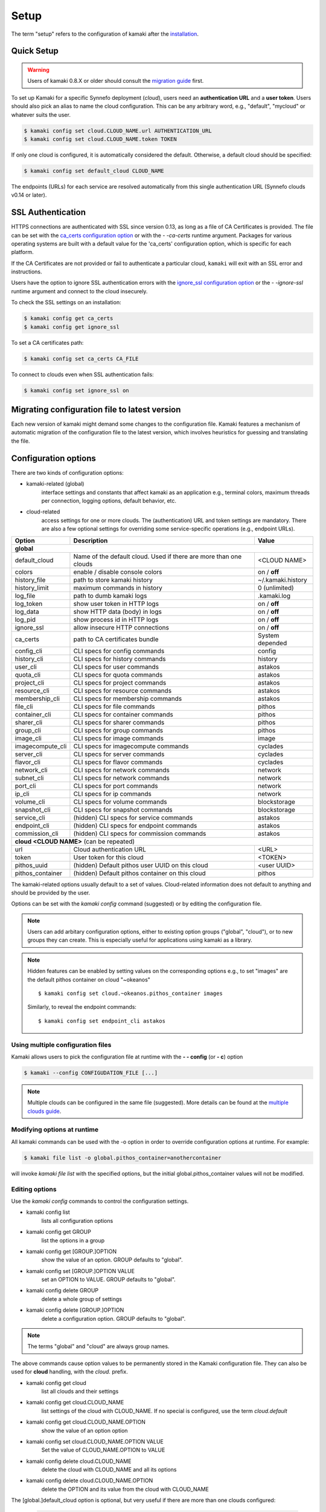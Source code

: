 Setup
=====

The term "setup" refers to the configuration of kamaki after the
`installation <installation.html>`_.

Quick Setup
-----------

.. warning:: Users of kamaki 0.8.X or older should consult the
    `migration guide <#migrating-from-kamaki-0-8-x-to-0-9-or-better>`_ first.

To set up Kamaki for a specific Synnefo deployment (*cloud*), users need an
**authentication URL** and a **user token**. Users should also pick an alias to
name the cloud configuration. This can be any arbitrary word, e.g., "default",
"mycloud" or whatever suits the user.

.. code-block:: console

    $ kamaki config set cloud.CLOUD_NAME.url AUTHENTICATION_URL
    $ kamaki config set cloud.CLOUD_NAME.token TOKEN

If only one cloud is configured, it is automatically considered the default.
Otherwise, a default cloud should be specified:

.. code-block:: console

    $ kamaki config set default_cloud CLOUD_NAME

The endpoints (URLs) for each service are resolved automatically from this
single authentication URL (Synnefo clouds v0.14 or later).

.. _ssl-setup:

SSL Authentication
------------------

HTTPS connections are authenticated with SSL since version 0.13, as long as a
file of CA Certificates is provided. The file can be set with the
`ca_certs configuration option <#available-options>`_ or with the *- -ca-certs*
runtime argument. Packages for various operating systems are built with a
default value for the 'ca_certs' configuration option, which is specific for
each platform.

If the CA Certificates are not provided or fail to authenticate a particular
cloud, ``kamaki`` will exit with an SSL error and instructions.

Users have the option to ignore SSL authentication errors with the
`ignore_ssl configuration option <#available-options>`_ or the *- -ignore-ssl*
runtime argument and connect to the cloud insecurely.

To check the SSL settings on an installation:

.. code-block:: console

    $ kamaki config get ca_certs
    $ kamaki config get ignore_ssl

To set a CA certificates path:

.. code-block:: console

    $ kamaki config set ca_certs CA_FILE

To connect to clouds even when SSL authentication fails:

.. code-block:: console

    $ kamaki config set ignore_ssl on

Migrating configuration file to latest version
----------------------------------------------

Each new version of kamaki might demand some changes to the configuration file.
Kamaki features a mechanism of automatic migration of the configuration file to
the latest version, which involves heuristics for guessing and translating the
file.

Configuration options
---------------------

There are two kinds of configuration options:

* kamaki-related (global)
    interface settings and constants that affect kamaki as an application e.g.,
    terminal colors, maximum threads per connection, logging options, default
    behavior, etc.

* cloud-related
    access settings for one or more clouds. The (authentication) URL and token
    settings are mandatory. There are also a few optional settings for
    overriding some service-specific operations (e.g., endpoint URLs).

+----------------------+-----------------------------------+-------------------+
| Option               | Description                       | Value             |
+======================+===================================+===================+
| **global**                                                                   |
+----------------------+-----------------------------------+-------------------+
| default_cloud        | Name of the default cloud. Used   |  <CLOUD NAME>     |
|                      | if there are more than one clouds |                   |
+----------------------+-----------------------------------+-------------------+
| colors               | enable / disable console colors   | on / **off**      |
+----------------------+-----------------------------------+-------------------+
| history_file         | path to store kamaki history      | ~/.kamaki.history |
+----------------------+-----------------------------------+-------------------+
| history_limit        | maximum commands in history       | 0 (unlimited)     |
+----------------------+-----------------------------------+-------------------+
| log_file             | path to dumb kamaki logs          | .kamaki.log       |
+----------------------+-----------------------------------+-------------------+
| log_token            | show user token in HTTP logs      | on / **off**      |
+----------------------+-----------------------------------+-------------------+
| log_data             | show HTTP data (body) in logs     | on / **off**      |
+----------------------+-----------------------------------+-------------------+
| log_pid              | show process id in HTTP logs      | on / **off**      |
+----------------------+-----------------------------------+-------------------+
| ignore_ssl           | allow insecure HTTP connections   | on / **off**      |
+----------------------+-----------------------------------+-------------------+
| ca_certs             | path to CA certificates bundle    | System depended   |
+----------------------+-----------------------------------+-------------------+
| config_cli           | CLI specs for config commands     | config            |
+----------------------+-----------------------------------+-------------------+
| history_cli          | CLI specs for history commands    | history           |
+----------------------+-----------------------------------+-------------------+
| user_cli             | CLI specs for user commands       | astakos           |
+----------------------+-----------------------------------+-------------------+
| quota_cli            | CLI specs for quota commands      | astakos           |
+----------------------+-----------------------------------+-------------------+
| project_cli          | CLI specs for project commands    | astakos           |
+----------------------+-----------------------------------+-------------------+
| resource_cli         | CLI specs for resource commands   | astakos           |
+----------------------+-----------------------------------+-------------------+
| membership_cli       | CLI specs for membership commands | astakos           |
+----------------------+-----------------------------------+-------------------+
| file_cli             | CLI specs for file commands       | pithos            |
+----------------------+-----------------------------------+-------------------+
| container_cli        | CLI specs for container commands  | pithos            |
+----------------------+-----------------------------------+-------------------+
| sharer_cli           | CLI specs for sharer commands     | pithos            |
+----------------------+-----------------------------------+-------------------+
| group_cli            | CLI specs for group commands      | pithos            |
+----------------------+-----------------------------------+-------------------+
| image_cli            | CLI specs for image commands      | image             |
+----------------------+-----------------------------------+-------------------+
| imagecompute_cli     | CLI specs for imagecompute        | cyclades          |
|                      | commands                          |                   |
+----------------------+-----------------------------------+-------------------+
| server_cli           | CLI specs for server commands     | cyclades          |
+----------------------+-----------------------------------+-------------------+
| flavor_cli           | CLI specs for flavor commands     | cyclades          |
+----------------------+-----------------------------------+-------------------+
| network_cli          | CLI specs for network commands    | network           |
+----------------------+-----------------------------------+-------------------+
| subnet_cli           | CLI specs for network commands    | network           |
+----------------------+-----------------------------------+-------------------+
| port_cli             | CLI specs for port commands       | network           |
+----------------------+-----------------------------------+-------------------+
| ip_cli               | CLI specs for ip commands         | network           |
+----------------------+-----------------------------------+-------------------+
| volume_cli           | CLI specs for volume commands     | blockstorage      |
+----------------------+-----------------------------------+-------------------+
| snapshot_cli         | CLI specs for snapshot commands   | blockstorage      |
+----------------------+-----------------------------------+-------------------+
| service_cli          | (hidden) CLI specs for service    | astakos           |
|                      | commands                          |                   |
+----------------------+-----------------------------------+-------------------+
| endpoint_cli         | (hidden) CLI specs for endpoint   | astakos           |
|                      | commands                          |                   |
+----------------------+-----------------------------------+-------------------+
| commission_cli       | (hidden) CLI specs for commission | astakos           |
|                      | commands                          |                   |
+----------------------+-----------------------------------+-------------------+
| **cloud <CLOUD NAME>**   (can be repeated)                                   |
+----------------------+-----------------------------------+-------------------+
| url                  | Cloud authentication URL          | <URL>             |
+----------------------+-----------------------------------+-------------------+
| token                | User token for this cloud         | <TOKEN>           |
+----------------------+-----------------------------------+-------------------+
| pithos_uuid          | (hidden) Default pithos user UUID | <user UUID>       |
|                      | on this cloud                     |                   |
+----------------------+-----------------------------------+-------------------+
| pithos_container     | (hidden) Default pithos container | pithos            |
|                      | on this cloud                     |                   |
+----------------------+-----------------------------------+-------------------+


The kamaki-related options usually default to a set of values. Cloud-related
information does not default to anything and should be provided by the user.

Options can be set with the `kamaki config` command (suggested) or by editing
the configuration file.

.. note:: Users can add arbitary configuration options, either to existing
    option groups ("global", "cloud"), or to new groups they can create. This
    is especially useful for applications using kamaki as a library.

.. note:: Hidden features can be enabled by setting values on the corresponding
    options e.g., to set "images" are the default pithos container on cloud
    "~okeanos" ::

        $ kamaki config set cloud.~okeanos.pithos_container images

    Similarly, to reveal the endpoint commands::

        $ kamaki config set endpoint_cli astakos


Using multiple configuration files
^^^^^^^^^^^^^^^^^^^^^^^^^^^^^^^^^^

Kamaki allows users to pick the configuration file at runtime with the
**- - config** (or **- c**) option

.. code-block:: console

    $ kamaki --config CONFIGUDATION_FILE [...]

.. note:: Multiple clouds can be configured in the same file (suggested). More
    details can be found at the `multiple clouds guide <#multiple-clouds>`_.

Modifying options at runtime
^^^^^^^^^^^^^^^^^^^^^^^^^^^^

All kamaki commands can be used with the -o option in order to override
configuration options at runtime. For example:

.. code-block:: console

    $ kamaki file list -o global.pithos_container=anothercontainer

will invoke *kamaki file list* with the specified options, but the initial
global.pithos_container values will not be modified.

Editing options
^^^^^^^^^^^^^^^

Use the `kamaki config` commands to control the configuration settings.

* kamaki config list
    lists all configuration options

* kamaki config get GROUP
    list the options in a group
* kamaki config get [GROUP.]OPTION
    show the value of an option. GROUP defaults to "global".

* kamaki config set [GROUP.]OPTION VALUE
    set an OPTION to VALUE. GROUP defaults to "global".

* kamaki config delete GROUP
    delete a whole group of settings

* kamaki config delete [GROUP.]OPTION
    delete a configuration option. GROUP defaults to "global".

.. note:: The terms "global" and "cloud" are always group names.

The above commands cause option values to be permanently stored in the Kamaki
configuration file. They can also be used for **cloud** handling, with the
`cloud.` prefix.

* kamaki config get cloud
    list all clouds and their settings

* kamaki config get cloud.CLOUD_NAME
    list settings of the cloud with CLOUD_NAME. If no
    special is configured, use the term `cloud.default`

* kamaki config get cloud.CLOUD_NAME.OPTION
    show the value of an option option

* kamaki config set cloud.CLOUD_NAME.OPTION VALUE
    Set the value of CLOUD_NAME.OPTION to VALUE

* kamaki config delete cloud.CLOUD_NAME
    delete the cloud with CLOUD_NAME and all its options

* kamaki config delete cloud.CLOUD_NAME.OPTION
    delete the OPTION and its value from the cloud with CLOUD_NAME

The [global.]default_cloud option is optional, but very useful if there are
more than one clouds configured:

    .. code-block:: console

        $ kamaki config get default_cloud
        $ kamaki config set default_cloud CLOUD_NAME

Configuration file
^^^^^^^^^^^^^^^^^^

The configuration file is a simple text file. Its default location is at
$HOME/.kamakirc

To create the configuration file, `setup a cloud <#quick-setup>`_ and the file
will be updated or created at the default location.

The configuration file format is dictated by the python ConfigParser module
with some extentions for handling clouds. An example::

    [global]
    log_file = /home/exampleuser/logs/kamaki.log
    max_threads = 7
    colors = off

    [cloud "default"]
    url = https:://www.example.org/authentication
    token = s0m370k3n

.. note:: Most options do not appear in the file, except to be overridden.

Additional features
^^^^^^^^^^^^^^^^^^^

For installing any or all of the following, consult the
`kamaki installation guide <installation.html>`_

* ansicolors
    * Add colors to command line / console output
    * Can be switched with global.colors
    * Has not been tested on non unix / linux based platforms

* mock
    * For kamaki contributors only
    * Allow unit tests to run on kamaki.clients package
    * Needs mock version 1.X or better

Any of the above features can be installed at any time before or after kamaki
installation.

Functional tests
""""""""""""""""

Kamaki does not include functional tests in its native code. The synnefo tool
snf-burnin can be used instead.

Unit tests
""""""""""

Kamaki features a set of unit tests for the kamaki.clients package. This set is
not used when kamaki is running. Instead, it is aimed to developers who debug
or extent kamaki. For more information, check the
`Going Agile <developers/extending-clients-api.html#going-agile>`_ entry at the
`developers section <developers/extending-clients-api.html>`_.


Multiple clouds
---------------

Kamaki can be used to "poke" different Synnefo (or other OpenStack-compatible)
deployments (clouds).

Multiple clouds can be configured and managed in a single  kamaki setup. Each
cloud is configured through a single point of authentication (an
**authentication URL** and **token** pair). Users can retrieve this information
through the cloud UI.

For example, let the user have access to two clouds with the following
authentication information ::

    cloud name: devel
    authentication URL: https://devel.example.com/astakos/identity/v2.0/
    authentication token: myd3v3170k3n==

    cloud name: testing
    autentication URL: https://testing.example.com/astakos/identity/v2.0/
    authentication token: my73571ng70k3n==

.. note:: the cloud names are arbitrary and decided by the user

Kamaki should be configured for these clouds:

.. code-block:: console

    $ kamaki config set cloud.devel.url https://devel.example.com/astakos/identity/v2.0/
    $ kamaki config set cloud.devel.token myd3v3170k3n==
    $
    $ kamaki config set cloud.testing.url https://testing.example.com/astakos/identity/v2.0/
    $ kamaki config set cloud.testing.token my73571ng70k3n==
    $

To check if all settings are loaded, a user may list all clouds, as shown
bellow:

.. code-block:: console

    $ kamaki config get cloud
     cloud.devel.url = https://devel.example.com/astakos/identity/v2.0/
     cloud.devel.token = myd3v3170k3n==
     cloud.testing.url = https://testing.example.com/astakos/identity/v2.0/
     cloud.testing.token = my73571ng70k3n==
    $

or query kamaki for a specific cloud:

.. code-block:: console

    $ kamaki config get cloud.devel
     cloud.devel.url = https://devel.example.com/astakos/identity/v2.0/
     cloud.devel.token = myd3v3170k3n==
    $

Now kamaki can use any of these clouds, with the **- - cloud** attribute. If
the **- - cloud** option is omitted, kamaki will query the default cloud, if
set:

.. code-block:: console

    $ kamaki --cloud=devel user info
     ...
    id         :  725d5de4-1bab-45ac-9e98-38a60a8c543c
    name       :  Devel User
    $
    $ kamaki --cloud=testing user info
     ...
    id         :  4ed5d527-bab1-ca54-89e9-c345c8a06a83
    name       :  Testing User
    $

If the default_cloud option is not set, kamaki will be confused. This happens
only if there are two or more clouds configured.

.. code-block:: console

    $ kamaki user info
    Found 2 clouds but none of them is set as default
    |  Please, choose one of the following cloud names:
    |  devel, testing 
    |  To see all cloud settings:
    |    kamaki config get cloud.CLOUD_NAME
    |  To set a default cloud:
    |    kamaki config set default_cloud CLOUD_NAME
    |  To pick a cloud for the current session, use --cloud:
    |    kamaki --cloud=CLOUD_NAME ...
    $

Pick a cloud as the default:

.. code-block:: console

    $ kamaki config set default_cloud devel

Test if the default cloud:

.. code-block:: console

    $ kamaki user info
     ...
    id         :  725d5de4-1bab-45ac-9e98-38a60a8c543c
    name       :  Devel User
    $

In interactive shell, the cloud option could be passed when invoking the shell

.. code-block:: console

    $ kamaki-shell --cloud=devel
    kamaki v0.13 - Interactive Shell

    /exit       terminate kamaki
    exit or ^D  exit context
    ? or help   available commands
    ?command    help on command
    !<command>  execute OS shell command

    Session user is Devel User (uuid: 725d5de4-1bab-45ac-9e98-38a60a8c543c)
    [kamaki]: 


Migrating configuration file to latest version
----------------------------------------------

The following is helpful to users who have an old configuration file or
experience other configuration-file related problems.

As kamaki has been evolving, the configuration file has evolved too. In version
0.9 and later in 0.12, the compatibility with older configuration files was
broken. To make thinks easier, kamaki can automatically adjust old
configuration files or it can create a new one if it is removed.

Quick migration
^^^^^^^^^^^^^^^

The easiest way is to backup and remove the configuration file. The default
configuration file location is '${HOME}/.kamakirc'.

Then, reset kamaki in order to create a new configuration file. To reset use
the authentication URL and TOKEN, as described in `Quick Setup <#quick-setup>`_

* global.ca_certs <CA Certificates>
    set the path of the file with the CA Certificates for SSL authentication

* global.ignore_ssl <on|off>
    ignore / don't ignore SSL errors

* global.colors <on|off>
    enable / disable colors in command line based uis. Requires ansicolors,
    otherwise it is ignored

Automatic migration
^^^^^^^^^^^^^^^^^^^

Another way is to let kamaki change the file automatically. Kamaki always
inspects the configuration file format to identify its version. In case of an
old file, kamaki suggests some necessary modifications.

On example 2.1 we suggest using the `user info` command to invoke the migration
mechanism.

.. code-block:: console
    :emphasize-lines: 1

    Example 2.1: Convert config file while authenticating user "exampleuser"

    $ kamaki user info
    Config file format version >= 0.12 is required
    Configuration file: "/home/exampleuser/.kamakirc"
    but kamaki can fix this:
    Calculating changes while preserving information
    ... rescue global.token => cloud.default.token
    ... rescue config.cli => global.config_cli
    ... rescue history.file => global.history_file
    ... change global.network_cli value: `cyclades` => `network`
    ... DONE
    The following information will NOT be preserved:
        global.account =
        global.data_log = on
        user.account = exampleuser@example.com
        user.url = https://accounts.okeanos.grnet.gr
        compute.url = https://cyclades.okeanos.grnet.gr/api/v1.1
        file.url = https://pithos.okeanos.grnet.gr/v1
        image.url = https://cyclades.okeanos.grnet.gr/plankton

    Kamaki is ready to convert the config file to version 0.12
    Overwrite file /home/exampleuser/.kamakirc ? [Y, y]

At this point, we should examine the kamaki output. Most options are renamed to
match the latest configuration specification while others are discarded.

Lets take a look at the discarded options:

* `global.account` and `user.account` are not used since version 0.9
    The same is true for the synonyms `store.account` and `pithos.account`.
    These options were used to explicitly set a user account or uuid to a
    pithos call. In the latest Synnefo versions (since 0.14), these features
    were rendered meaningless due to service improvements.

* `global.data_log` option has never been a valid kamaki config option.
    In this scenario, the user wanted to set the `log_data` option, but he or
    she mistyped `data_log` instead. To fix this, the user should manually set
    the correct option after the conversion is complete (Example 2.2).

Users should press *y* when they are ready, which will cause the default config
file to be modified.

.. code-block:: console
    :emphasize-lines: 1

    Example 2.2: Rescue misspelled log_data option

    $ kamaki config set log_data on

In order to convert more files, users may run kamaki with the -c option, which
runs kamaki with a different configuration file (Example 2.3) and apply the
steps described above.

.. code-block:: console
    :emphasize-lines: 1

    Example 2.3: Use kamaki to update a configuration file called ".myfilerc"

    $ kamaki -c .myfilerc user authenticate
